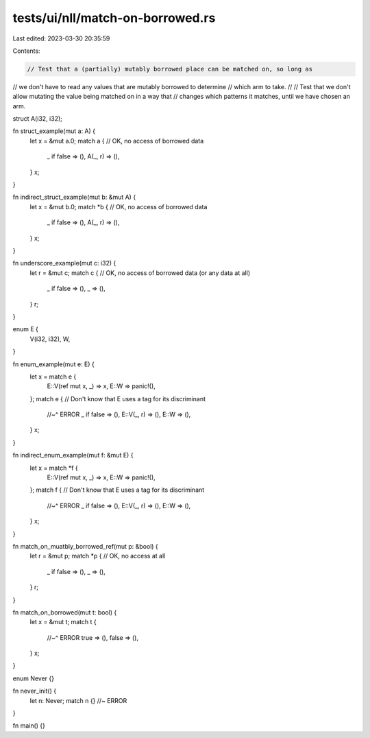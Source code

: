 tests/ui/nll/match-on-borrowed.rs
=================================

Last edited: 2023-03-30 20:35:59

Contents:

.. code-block:: rs

    // Test that a (partially) mutably borrowed place can be matched on, so long as
// we don't have to read any values that are mutably borrowed to determine
// which arm to take.
//
// Test that we don't allow mutating the value being matched on in a way that
// changes which patterns it matches, until we have chosen an arm.

struct A(i32, i32);

fn struct_example(mut a: A) {
    let x = &mut a.0;
    match a { // OK, no access of borrowed data
        _ if false => (),
        A(_, r) => (),
    }
    x;
}

fn indirect_struct_example(mut b: &mut A) {
    let x = &mut b.0;
    match *b { // OK, no access of borrowed data
        _ if false => (),
        A(_, r) => (),
    }
    x;
}

fn underscore_example(mut c: i32) {
    let r = &mut c;
    match c { // OK, no access of borrowed data (or any data at all)
        _ if false => (),
        _ => (),
    }
    r;
}

enum E {
    V(i32, i32),
    W,
}

fn enum_example(mut e: E) {
    let x = match e {
        E::V(ref mut x, _) => x,
        E::W => panic!(),
    };
    match e { // Don't know that E uses a tag for its discriminant
        //~^ ERROR
        _ if false => (),
        E::V(_, r) => (),
        E::W => (),
    }
    x;
}

fn indirect_enum_example(mut f: &mut E) {
    let x = match *f {
        E::V(ref mut x, _) => x,
        E::W => panic!(),
    };
    match f { // Don't know that E uses a tag for its discriminant
        //~^ ERROR
        _ if false => (),
        E::V(_, r) => (),
        E::W => (),
    }
    x;
}

fn match_on_muatbly_borrowed_ref(mut p: &bool) {
    let r = &mut p;
    match *p { // OK, no access at all
        _ if false => (),
        _ => (),
    }
    r;
}

fn match_on_borrowed(mut t: bool) {
    let x = &mut t;
    match t {
        //~^ ERROR
        true => (),
        false => (),
    }
    x;
}

enum Never {}

fn never_init() {
    let n: Never;
    match n {} //~ ERROR
}

fn main() {}


